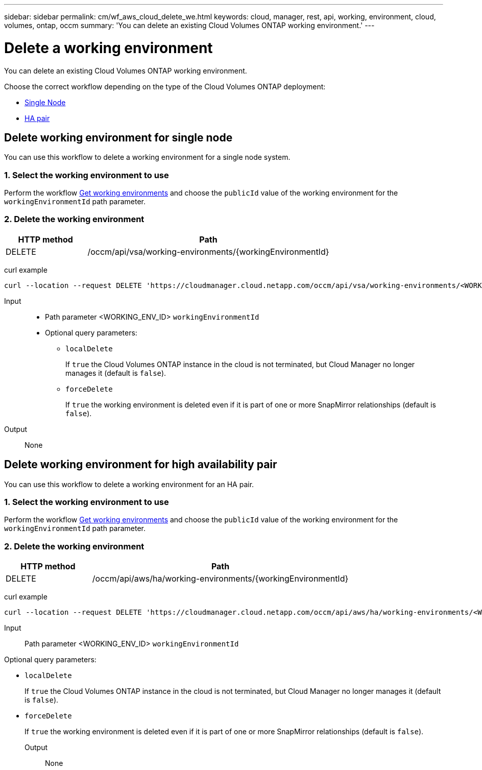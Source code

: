 ---
sidebar: sidebar
permalink: cm/wf_aws_cloud_delete_we.html
keywords: cloud, manager, rest, api, working, environment, cloud, volumes, ontap, occm
summary: 'You can delete an existing Cloud Volumes ONTAP working environment.'
---

= Delete a working environment
:hardbreaks:
:nofooter:
:icons: font
:linkattrs:
:imagesdir: ./media/

[.lead]
You can delete an existing Cloud Volumes ONTAP working environment.

Choose the correct workflow depending on the type of the Cloud Volumes ONTAP deployment:

* <<Delete working environment for single node, Single Node>>
* <<Delete working environment for high availability pair, HA pair>>


== Delete working environment for single node

You can use this workflow to delete a working environment for a single node system.

=== 1. Select the working environment to use

Perform the workflow link:wf_aws_cloud_get_wes.html#get-working-environment-for-single-node[Get working environments] and choose the `publicId` value of the working environment for the `workingEnvironmentId` path parameter.

=== 2. Delete the working environment

[cols="25,75"*,options="header"]
|===
|HTTP method
|Path
|DELETE
|/occm/api/vsa/working-environments/{workingEnvironmentId}
|===

curl example::
[source,curl]
curl --location --request DELETE 'https://cloudmanager.cloud.netapp.com/occm/api/vsa/working-environments/<WORKING_ENV_ID>' --header 'Content-Type: application/json' --header 'x-agent-id: <AGENT_ID>' --header 'Authorization: Bearer <ACCESS_TOKEN>'

Input::

* Path parameter <WORKING_ENV_ID> `workingEnvironmentId`

* Optional query parameters:

** `localDelete`
+
If `true` the Cloud Volumes ONTAP instance in the cloud is not terminated, but Cloud Manager no longer manages it (default is `false`).

** `forceDelete`
+
If `true` the working environment is deleted even if it is part of one or more SnapMirror relationships (default is `false`).

Output::

None

== Delete working environment for high availability pair

You can use this workflow to delete a working environment for an HA pair.

=== 1. Select the working environment to use

Perform the workflow link:wf_aws_cloud_get_wes.html#get-working-environment-for-high-availability-pair[Get working environments] and choose the `publicId` value of the working environment for the `workingEnvironmentId` path parameter.

=== 2. Delete the working environment

[cols="25,75"*,options="header"]
|===
|HTTP method
|Path
|DELETE
|/occm/api/aws/ha/working-environments/{workingEnvironmentId}
|===

curl example::
[source,curl]
curl --location --request DELETE 'https://cloudmanager.cloud.netapp.com/occm/api/aws/ha/working-environments/<WORKING_ENV_ID>' --header 'Content-Type: application/json' --header 'x-agent-id: <AGENT_ID>' --header 'Authorization: Bearer <ACCESS_TOKEN>'

Input::

Path parameter <WORKING_ENV_ID> `workingEnvironmentId`

Optional query parameters:

* `localDelete`
+
If `true` the Cloud Volumes ONTAP instance in the cloud is not terminated, but Cloud Manager no longer manages it (default is `false`).

* `forceDelete`
+
If `true` the working environment is deleted even if it is part of one or more SnapMirror relationships (default is `false`).

Output::

None

